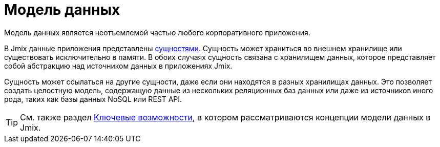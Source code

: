 = Модель данных

Модель данных является неотъемлемой частью любого корпоративного приложения.

В Jmix данные приложения представлены xref:entities.adoc[сущностями]. Сущность может храниться во внешнем хранилище или существовать исключительно в памяти. В обоих случаях сущность связана с хранилищем данных, которое представляет собой абстракцию над источником данных в приложениях Jmix.

Сущность может ссылаться на другие сущности, даже если они находятся в разных хранилищах данных. Это позволяет создать целостную модель, содержащую данные из нескольких реляционных баз данных или даже из источников иного рода, таких как базы данных NoSQL или REST API.

TIP: См. также раздел xref:concepts:features.adoc#data-model-and-metadata[Ключевые возможности], в котором рассматриваются концепции модели данных в Jmix.
